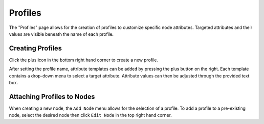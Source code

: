 .. _ux_profiles:

Profiles
========


The "Profiles" page allows for the creation of profiles to customize specific node attributes. Targeted attributes and their values are visible beneath the name of each profile.


.. image:: /images/screens/webux/profiles.png

Creating Profiles
*****************

Click the plus icon in the bottom right hand corner to create a new profile. 

.. image:: /images/screens/webux/add_profile.png

After setting the profile name, attribute templates can be added by pressing the plus button on the right. Each template contains a drop-down menu to select a target attribute. Attribute values can then be adjusted through the provided text box.


Attaching Profiles to Nodes
***************************

When creating a new node, the ``Add Node`` menu allows for the selection of a profile. To add a profile to a pre-existing node, select the desired node then click ``Edit Node`` in the top right hand corner.
